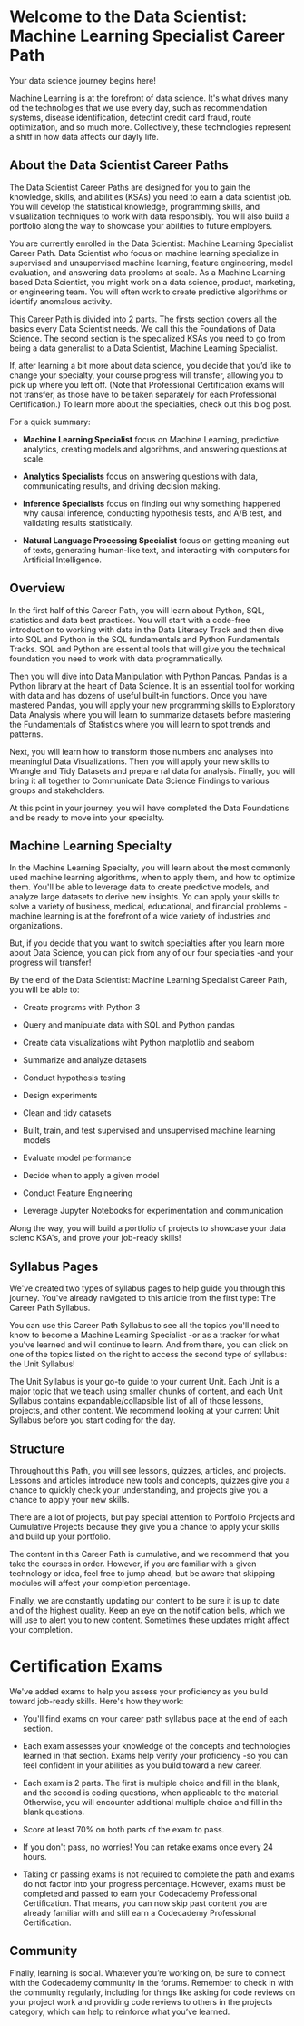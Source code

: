 
* Welcome to the Data Scientist: Machine Learning Specialist Career Path
Your data science journey begins here!

Machine Learning is at the forefront of data science. It's what drives many od the technologies that we use every day, such as recommendation systems, disease identification, detectint credit card fraud, route optimization, and so much more. Collectively, these technologies represent a shitf in how data affects our dayly life.

** About the Data Scientist Career Paths
The Data Scientist Career Paths are designed for you to gain the knowledge, skills, and abilities (KSAs) you need to earn a data scientist job. You will develop the statistical knowledge, programming skills, and visualization techniques to work with data responsibly. You will also build a portfolio along the way to showcase your abilities to future employers.

You are currently enrolled in the Data Scientist: Machine Learning Specialist Career Path. Data Scientist who focus on machine learning specialize in supervised  and unsupervised machine learning, feature engineering, model evaluation, and answering data  problems at scale. As a Machine Learning based Data Scientist, you might work on a data science, product, marketing, or engineering team. You will often work to create predictive algorithms or identify anomalous activity.

This Career Path is divided into 2 parts. The firsts section covers all the basics every Data Scientist needs. We call this the Foundations of Data Science. The second section is the specialized KSAs you need to go from being a data generalist to a Data Scientist, Machine Learning Specialist.

If, after learning a bit more about data science, you decide that you’d like to change your specialty, your course progress will transfer, allowing you to pick up where you left off. (Note that Professional Certification exams will not transfer, as those have to be taken separately for each Professional Certification.) To learn more about the specialties, check out this blog post.

For a quick summary:

    - *Machine Learning Specialist* focus on Machine Learning, predictive analytics, creating models and algorithms, and answering questions at scale.

    - *Analytics Specialists* focus on answering questions with data, communicating results, and driving decision making.

    - *Inference Specialists* focus on finding out why something happened why causal inference, conducting hypothesis tests, and A/B test, and validating results statistically.

    - *Natural Language Processing Specialist* focus on getting meaning out of texts, generating human-like text, and interacting with computers for Artificial Intelligence.

** Overview
In the first half of this Career Path, you will learn about Python, SQL, statistics and data best practices. You will start with a code-free introduction to working with data in the Data Literacy Track and then dive into SQL and Python in the SQL fundamentals and Python Fundamentals Tracks. SQL and Python are essential tools that will give you the technical foundation you need to work with data programmatically.

Then you will dive into Data Manipulation with Python Pandas. Pandas is a Python library at the heart of Data Science. It is an essential tool for working with data and has dozens of useful built-in functions. Once you have mastered Pandas, you will apply your new programming skills to Exploratory Data Analysis where you will learn to summarize datasets before mastering the Fundamentals of Statistics where you will learn to spot trends and patterns.

Next, you will learn how to transform those numbers and analyses into meaningful Data Visualizations. Then you will apply your new skills to Wrangle and Tidy Datasets and prepare ral data for analysis. Finally, you will bring it all together to Communicate Data Science Findings to various groups and stakeholders.

At this point in your journey, you will have completed the Data Foundations and be ready to move into your specialty.

** Machine Learning Specialty
In the Machine Learning Specialty, you will learn about the most commonly used machine learning algorithms, when to apply them, and how to optimize them. You'll be able to leverage data to create predictive models, and analyze large datasets to derive new insights. Yo can apply your skills to solve a variety of business, medical, educational, and financial problems -machine learning is at the forefront of a wide variety of industries and organizations.

But, if you decide that you want to switch specialties after you learn more about Data Science, you can pick from any of our four specialties -and your progress will transfer!

By the end of the Data Scientist: Machine Learning Specialist Career Path, you will be able to:

    - Create programs with Python 3

    - Query and manipulate data with SQL and Python pandas

    - Create data visualizations wiht Python matplotlib and seaborn

    - Summarize and analyze datasets

    - Conduct hypothesis testing

    - Design experiments

    - Clean and tidy datasets

    - Built, train, and test supervised and unsupervised machine learning models

    - Evaluate model performance

    - Decide when to apply a given model

    - Conduct Feature Engineering

    - Leverage Jupyter Notebooks for experimentation and communication

Along the way, you will build a portfolio of projects to showcase your data scienc KSA's, and prove your job-ready skills!

** Syllabus Pages
We've created two types of syllabus pages to help guide you through this journey. You've already navigated to this article from the first type: The Career Path Syllabus.

You can use this Career Path Syllabus to see all the topics you'll need to know to become a Machine Learning Specialist -or as a tracker for what you've learned and will continue to learn. And from there, you can click on one of the topics listed on the right to access the second type of syllabus: the Unit Syllabus!

The Unit Syllabus is your go-to guide to your current Unit. Each Unit is a major topic that we teach using smaller chunks of content, and each Unit Syllabus contains expandable/collapsible list of all of those lessons, projects, and other content. We recommend looking at your current Unit Syllabus before you start coding for the day.

** Structure
Throughout this Path, you will see lessons, quizzes, articles, and projects. Lessons and articles introduce new tools and concepts, quizzes give you a chance to quickly check your understanding, and projects give you a chance to apply your new skills.

There are a lot of projects, but pay special attention to Portfolio Projects and Cumulative Projects because they give you a chance to apply your skills and build up your portfolio.

The content in this Career Path is cumulative, and we recommend that you take the courses in order. However, if you are familiar with a given technology or idea, feel free to jump ahead, but be aware that skipping modules will affect your completion percentage.

Finally, we are constantly updating our content to be sure it is up to date and of the highest quality. Keep an eye on the notification bells, which we will use to alert you to new content. Sometimes these updates might affect your completion.

* Certification Exams
We've added exams to help you assess your proficiency as you build toward job-ready skills. Here's how they work:

    - You'll find exams on your career path syllabus page at the end of each section.

    - Each exam assesses your knowledge of the concepts and technologies learned in that section. Exams help verify your proficiency -so you can feel confident in your abilities as you build toward a new career.

    - Each exam is 2 parts. The first is multiple choice and fill in the blank, and the second is coding questions, when applicable to the material. Otherwise, you will encounter additional multiple choice and fill in the blank questions.

    - Score at least 70% on both parts of the exam to pass.

    - If you don't pass, no worries! You can retake exams once every 24 hours.

    - Taking or passing exams is not required to complete the path and exams do not factor into your progress percentage. However, exams must be completed and passed to earn your Codecademy Professional Certification. That means, you can now skip past content you are already familiar with and still earn a Codecademy Professional Certification.

** Community
Finally, learning is social. Whatever you’re working on, be sure to connect with the Codecademy community in the forums. Remember to check in with the community regularly, including for things like asking for code reviews on your project work and providing code reviews to others in the projects category, which can help to reinforce what you’ve learned.
